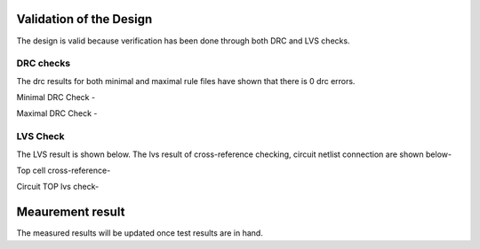 Validation  of the Design
#################################


The design is valid because verification has been done through both DRC and LVS checks.

DRC checks
---------------------------

The drc results for both minimal and maximal rule files have shown that there is 0 drc errors.

Minimal DRC Check - 

.. image:: _static/minimal.PNG
    :align: center
    :width: 400


Maximal DRC Check - 

.. image:: _static/maximal.PNG
    :align: center
    :width: 400


LVS Check
-----------------------------

The LVS result is shown below. The lvs result of cross-reference checking, circuit netlist connection are shown below- 

Top cell cross-reference-

.. image:: _static/lvs.PNG
    :align: center
    :width: 400

 

Circuit TOP lvs check-

.. image:: _static/circuitlvs.PNG
    :align: center
    :width: 400



Meaurement result
###############################################

The measured results will be updated once test results are in hand.
